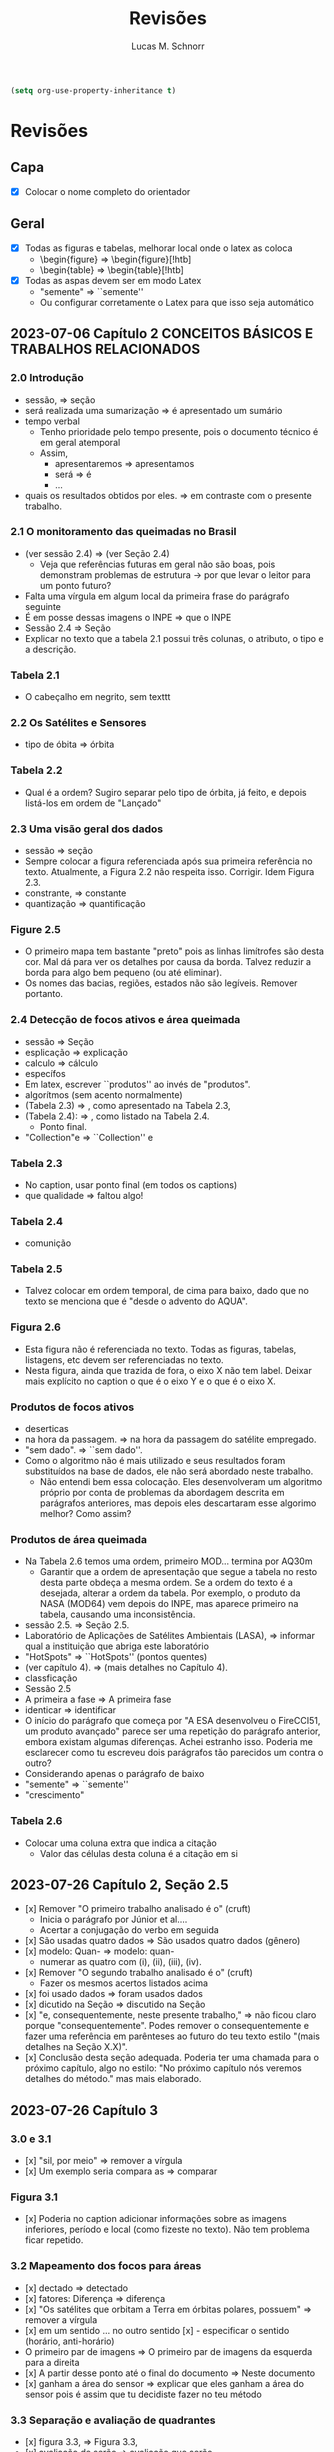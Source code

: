 #+TITLE: Revisões
#+AUTHOR: Lucas M. Schnorr
#+LaTeX_CLASS_OPTIONS: [a2paper,10pt]
#+STARTUP: overview indent
#+OPTIONS: toc:nil
#+EXPORT_EXCLUDE_TAGS: noexport
#+TAGS: noexport(n)

#+BEGIN_SRC emacs-lisp
(setq org-use-property-inheritance t)
#+END_SRC

* Revisões
** Capa
- [X] Colocar o nome completo do orientador
** Geral
- [X] Todas as figuras e tabelas, melhorar local onde o latex as coloca
  - \begin{figure} => \begin{figure}[!htb]
  - \begin{table} => \begin{table}[!htb]
- [X] Todas as aspas devem ser em modo Latex
  - "semente" => ``semente''
  - Ou configurar corretamente o Latex para que isso seja automático
** 2023-07-06 Capítulo 2 CONCEITOS BÁSICOS E TRABALHOS RELACIONADOS
*** 2.0 Introdução
- sessão, => seção
- será realizada uma sumarização => é apresentado um sumário
- tempo verbal
  - Tenho prioridade pelo tempo presente, pois o documento técnico é em geral atemporal
  - Assim,
    - apresentaremos => apresentamos
    - será => é
    - ...
- quais os resultados obtidos por eles. => em contraste com o presente trabalho.
*** 2.1 O monitoramento das queimadas no Brasil
- (ver sessão 2.4) => (ver Seção 2.4)
  - Veja que referências futuras em geral não são boas, pois
    demonstram problemas de estrutura -> por que levar o leitor para
    um ponto futuro?
- Falta uma vírgula em algum local da primeira frase do parágrafo
  seguinte
- É em posse dessas imagens o INPE => que o INPE
- Sessão 2.4 => Seção
- Explicar no texto que a tabela 2.1 possui três colunas, o atributo,
  o tipo e a descrição.
*** Tabela 2.1
- O cabeçalho em negrito, sem texttt
*** 2.2 Os Satélites e Sensores
- tipo de óbita => órbita
*** Tabela 2.2
- Qual é a ordem? Sugiro separar pelo tipo de órbita, já feito, e
  depois listá-los em ordem de "Lançado"
*** 2.3 Uma visão geral dos dados
- sessão => seção
- Sempre colocar a figura referenciada após sua primeira referência no
  texto. Atualmente, a Figura 2.2 não respeita isso. Corrigir. Idem
  Figura 2.3.
- constrante, => constante
- quantização => quantificação
*** Figure 2.5
- O primeiro mapa tem bastante "preto" pois as linhas limítrofes são
  desta cor. Mal dá para ver os detalhes por causa da borda. Talvez
  reduzir a borda para algo bem pequeno (ou até eliminar).
- Os nomes das bacias, regiões, estados não são legíveis. Remover
  portanto.
*** 2.4 Detecção de focos ativos e área queimada
- sessão => Seção
- esplicação => explicação
- calculo => cálculo
- específos
- Em latex, escrever ``produtos'' ao invés de "produtos".
- algorítmos (sem acento normalmente)
- (Tabela 2.3) => , como apresentado na Tabela 2.3,
- (Tabela 2.4): => , como listado na Tabela 2.4.
  - Ponto final.
- "Collection"e => ``Collection'' e
*** Tabela 2.3
- No caption, usar ponto final (em todos os captions)
- que qualidade => faltou algo!
*** Tabela 2.4
- comunição
*** Tabela 2.5
- Talvez colocar em ordem temporal, de cima para baixo, dado que no
  texto se menciona que é "desde o advento do AQUA".
*** Figura 2.6
- Esta figura não é referenciada no texto. Todas as figuras, tabelas,
  listagens, etc devem ser referenciadas no texto.
- Nesta figura, ainda que trazida de fora, o eixo X não tem
  label. Deixar mais explícito no caption o que é o eixo Y e o que é o
  eixo X.
*** Produtos de focos ativos
- deserticas
- na hora da passagem. => na hora da passagem do satélite empregado.
- "sem dado". => ``sem dado''.
- Como o algoritmo não é mais utilizado e seus resultados foram
  substituídos na base de dados, ele não será abordado neste
  trabalho.
  - Não entendi bem essa colocação. Eles desenvolveram um algoritmo
    próprio por conta de problemas da abordagem descrita em parágrafos
    anteriores, mas depois eles descartaram esse algorimo melhor? Como
    assim?
*** Produtos de área queimada
- Na Tabela 2.6 temos uma ordem, primeiro MOD... termina por AQ30m
  - Garantir que a ordem de apresentação que segue a tabela no resto
    desta parte obdeça a mesma ordem. Se a ordem do texto é a
    desejada, alterar a ordem da tabela. Por exemplo, o produto da
    NASA (MOD64) vem depois do INPE, mas aparece primeiro na tabela,
    causando uma inconsistência.
- sessão 2.5. => Seção 2.5.
- Laboratório de Aplicações de Satélites Ambientais (LASA), =>
  informar qual a instituição que abriga este laboratório
- "HotSpots" => ``HotSpots'' (pontos quentes)
- (ver capítulo 4). => (mais detalhes no Capítulo 4).
- classficação
- Sessão 2.5
- A primeira a fase => A primeira fase
- identicar => identificar
- O início do parágrafo que começa por "A ESA desenvolveu o FireCCI51,
  um produto avançado" parece ser uma repetição do parágrafo anterior,
  embora existam algumas diferenças. Achei estranho isso. Poderia me
  esclarecer como tu escreveu dois parágrafos tão parecidos um contra
  o outro?
- Considerando apenas o parágrafo de baixo
- "semente" => ``semente''
- "crescimento"
*** Tabela 2.6
- Colocar uma coluna extra que indica a citação
  - Valor das células desta coluna é a citação em si
** 2023-07-26 Capítulo 2, Seção 2.5
- [x] Remover "O primeiro trabalho analisado é o" (cruft)
  - Inicia o parágrafo por Júnior et al....
  - Acertar a conjugação do verbo em seguida
- [x] São usadas quatro dados => São usados quatro dados (gênero)
- [x] modelo: Quan- => modelo: quan-
  - numerar as quatro com (i), (ii), (iii), (iv).
- [x] Remover "O segundo trabalho analisado é o" (cruft)
  - Fazer os mesmos acertos listados acima
- [x] foi usado dados => foram usados dados
- [x] dicutido na Seção => discutido na Seção
- [x] "e, consequentemente, neste presente trabalho," => não ficou claro
  porque "consequentemente". Podes remover o consequentemente e fazer
  uma referência em parênteses ao futuro do teu texto estilo "(mais
  detalhes na Seção X.X)".
- [x] Conclusão desta seção adequada. Poderia ter uma chamada para o
  próximo capítulo, algo no estilo: "No próximo capítulo nós veremos
  detalhes do método." mas mais elaborado.
** 2023-07-26 Capítulo 3
*** 3.0 e 3.1
- [x] "sil, por meio" => remover a vírgula
- [x] Um exemplo seria compara as => comparar
*** Figura 3.1
- [x] Poderia no caption adicionar informações sobre as imagens
  inferiores, período e local (como fizeste no texto). Não tem
  problema ficar repetido.
*** 3.2 Mapeamento dos focos para áreas
- [x] dectado => detectado
- [x] fatores: Diferença => diferença
- [x] "Os satélites que orbitam a Terra em órbitas polares, possuem" =>
  remover a vírgula
- [x] em um sentido ... no outro sentido
  [x] - especificar o sentido (horário, anti-horário)
- O primeiro par de imagens => O primeiro par de imagens da esquerda
  para a direita
- [x] A partir desse ponto até o final do documento => Neste documento
- [x] ganham a área do sensor => explicar que eles ganham a área do sensor
  pois é assim que tu decidiste fazer no teu método
*** 3.3 Separação e avaliação de quadrantes
- [x] figura 3.3, => Figura 3.3,
- [x] avaliação de serão => avaliação que serão
- Sendo q o quadrante (polígono) => aqui usa-se q para quadrante, mas
  depois area(p) para área do polígono. Não seria area(q) do quadrante
  tendo em vista que quadrante e polígono são a mesma coisa. Talvez
  remover a palavra polígono não?
- [x] para não ser penalizado => não fica claro essa questão de
  penalização nesta altura do texto. Como resolver? Especificar mais
  talvez o que seria tal penalização, ou remeter o leitor para o que
  ver a seguir.
- é dada por: => remover o início de parágrafo que vem a seguir.
- [x] distaque => destaque
*** 3.4 Cálculo da área queimada
- Não vi necessidade de definir o termo eval(v). Veja que v não foi
  definido.
(sem ter lido o que vem a seguir)
- Depois da Figura 3.5 fiquei com o sentimento da falta de uma decisão
  de qual daquelas funções de avaliação seria a escolhida. O texto
  menciona que a exponencial seria melhor, mas isso depende de uma
  avaliação. Não se menciona qual é a escolhida.
** 2023-07-26 Capítulo 4 IMPLEMENTAÇÃO DO MÉTODO
- [x] descorre sobre => apresenta a
- [x] descorre-se => detalha-se
  - Veja que é importante usar o mesmo "estilo" ao longo do
    texto. Ainda que eu tenha lido em etapas, não me recordo do
    emprego do impessoal até o presente momento.
*** 4.1 Coleta dos dados
- [x] os dados para do INPE, => os dados do INPE,
- [x] permanessa => permanecesse
*** Pré-processamento dos dados
- [x] ocupando 2 Gb em mémoria. => ocupando aproximadamente 2 Gb em mémoria.
- [x] de criar clusters locais => de instanciar um cluster computacional
  lógico sobre um cluster físico local ou remoto
*** 4.2 Implementação do método
- [x] que implementa esse os cálculos necessário => que implementa os cálculos necessário
- [x] a Junção Espacial é utilizado => a Junção Espacial é utilizada
- [x] foi basicamente aplicar => consistiu em aplicar
- Terminar o capítulo com um parágrafo (colocar o comando \bigskip
  antes) onde se faz a ponto com o capítulo seguinte.
** 2023-07-26 Capítulo 5 RESULTADOS E DISCUSSÃO
*** 5.1 Metodologia da avaliação
- [x] definidas em 5.1 => definidas na Equação 5.1
- [x] ser classificados com não queimados => ser classificados como não
  queimados
- [x] Coefiente de Dice => talvez colocar uma referência bibliográfica
  para um livro ou artigo
*** Avaliar produtos com resoluções diferentes
- [X] Trocar o título "Avaliar" -> Avaliações
- [X] Isso é ilustrado => Essa abordagem
*** Figuras 5.1 e 5.2
- [X] se possível, colocar fundo branco para melhor diferenciar as
  tonalidades das cores
- [X] A fonte do texto nas imagens está demasiada pequena, difícil de ler,
  aumentar para ficar pelo menos 50% do tamanho da fonte do texto do
  caption.
*** 5.2 Validação do AQ-FA
- [X] seja computado dezenas de vezes mais rápido. => seja calculado mais rapidamente.
- [X] que é a mesma usada no AQ30m. => sendo esta a mesma usada no AQ30m.
*** Escolha dos parâmetros do AQ-FA
- [X] No primeiro parágrafo, se apresentam os valores de parametragem, com
  o objetivo de "gerar resultados com menos erros de comissão
  ...". Penso que seria importante aqui ressaltar que tais parâmetros
  foram definidos de maneira experimental (empírica) - a menos que
  tenha definido um método mais robusto para isso (que talvez
  merecesse descrição sucinta aqui).
  - [X] Percebi em seguida que chegas a de fato descrever o método
    experimental que usaste para definir tais parametragens "Esses
    valores foram obtidos a partir de experimentos comparando várias
    combinações." no que diz respeito ao que configura cada função de
    área queimada.
- [X] de 5 métricas estatísticas => quais são as 5 métricas?
  - [X] Dizer explicitamente quais são os nomes e que estas encontram-se
    no eixo Y.
  - No caption se escreve "seis"
- orbitas-ponto => órbitas-ponto
*** Figura 5.3
- [X] Não ficou claro para mim o que significam os box plots. Entendo o
  que eles representam, mas não entendi como eles são calculados. Por
  exemplo, para "linear" e OA, qual a conclusão? Percebo que pouco
  importa o eixo X (faltou o label do eixo x na Fig 4.3), há sempre
  uma intersecção do IQR entre os diferentes valores do eixo X. Por
  quê? É normal?
- Fundo branco.
*** Continuação
- [X] obtidos a patir de testes. => obtidos a _partir_ de testes.
- [X] "A função percentil apresentou os melhores resultados nas diferentes métricas"
  - [X] Não ficou claro olhando para a Figura 5.3 e o texto do porquê percentil é o melhor.
  - [X] Os argumentos apresentados no último parágrafo poderiam ser usados
    para outras funções de área queimada também, não? O que fez
    concretamente a escolha do percentil a melhor?
*** Análise da validação
- obitidos => obtidos
- [X] A comparação é feita para as órbitas-ponto => existe alguma
  justificativa para a escolha destas órbitas-ponto em específico? Se
  sim, seria legal colocar ali.
- [X] "que apresentou R-quadrado igual a 0.72, ou seja, 72% dos dados do
  AQ30m pode ser bem explicados pelo AQ-FA com essa resolução."
  - [X] Tenho dúvidas sobre essa interpretação "72%", veja
    https://en.wikipedia.org/wiki/Coefficient_of_determination
  - R2 tem a ver com a variância...
- [X] deliminata => delimitada
- [X] a aplicação método, a direita => a aplicação do método AQ-FA, à direita,
  - [X] a esquerda => à esquerda
- [X] 13º90'S 48º00'O => no gráfico usa-se W ao invés de O
  - [X] Talvez usar a mesma terminologia em inglês se for difícil
    atualizar a imagem.
- [X] nas grandes cicatrizes => o que seria uma cicatriz?
  - dá para entender, mas como é uma terminologia ligeiramente
    diferente, seria legal explicar (aparece antes se procurares pela
    palavra).
- [X] , acima de 3 km => km^2 ?
- [X] O tamanho do quadrante escolhido também impacta na precisão do modelo,
  mas dificulta o processamento do resultado. => relembrar qual foi o
  tamanho do quadrante.
*** 5.3 Resultados
- [X] aplicado a todo o território nacional => aplicado em todo o território nacional
- [X] kmˆ2 => km^2
- [X] esplicado => explicado
- já apresentada anteriormente na Figura 5.3. => a figura 5.3 não é um mapa



** 2023-08-10 Capítulo 6 CONCLUSÃO
- Logo no início, antes do primeiro parágrafo, penso ser importante
  relembrar muito brevemente a motivação, o objetivo e a contribuição
  do trabalho. Depois podes continuar com o primeiro parágrafo atual,
  que já reporta sobre validação/resultados.
- Antes de mencionar AQ30m, AQ1km, relembrar que o AQ30m é bem preciso
  mas não tem em todo lugar, e que o AQ1km é a referência principal
  abrangendo o país inteiro.
- O segundo parágrafo atual "A o bioma da Amazônia..." parece estar
  incompleto pois há ..... e além disso, consiste em poucas palavras
  comparativamente aos outros parágrafos escritos. Talvez algo que
  devesse ser removido?
- Talvez pudéssemos permitir que a banca, antes da defesa, pudesse ter
  olhos sobre o GIT, atualmente ele é privado conforme havíamos
  combinado. Talvez possamos selecionar uma banca (refinando os nomes)
  que tenha conta no github.
- não sejam ótimos => não sejam os melhores (para evitar o problema do
  conceito de "ótimo" em computação)
- Gostei do último parágrafo.
  - Eu colocaria "representa um ato político" => "representa também um ato político"

* Reuniões
** 2023-07-06 O que falta fazer?
1. Capítulo 1 de introdução
   - Descrever melhor o contexto
   - A problemática (identicar a área queimada)
   - Como os outros detectam área queimada ("produtos" área queimada)
   - A solução proposta e validada
     - Vantagens e desvantagens da tua abordagem
   - Descrever o principal resultado
     - Validação da técnica demonstrou que funciona tão bem quanto a dos trabalhos relacionados
     - A área queimada aumentou ou diminuiu?
   - Estrutura do documento
2. [X] Seção 2.5 de trabalhos relacionados
3. [X] Capítulo 3 do método
   - Necessidade de uma releitura do José
4. [X] Capítulo 4 do implementação do método
5. Capítulo 5 de resultados
   - Todo o código está implementado
6. Capítulo de conclusão

Data de fim: 13/08/2023

Data prevista de defesa: 4-6 de setembro

Próximas reuniões:
- 13/07 10h
- 03/08 16h







Introdução: - vai afunilando
* Contextualização: Conceitos, história, falar do todo
* Problematização: qual é o tema especifico
* Questões norteadoras/hipóteses
* Objetivos
* Relevância/justificativa/legado


Conclusão sem dividir em tópicos, fazer nessa ordem:
* Pequeno compilado dos resultados
* Contribuições do seu estudo
* Limites do seus estudo (ser sincero, o que faltou ou o que poderia ser melhor)
* Possibilidades de novos estudos
* Impressão final ()




